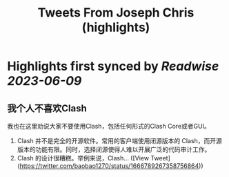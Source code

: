 :PROPERTIES:
:title: Tweets From Joseph Chris (highlights)
:END:
:PROPERTIES:
:author: [[baobao1270 on Twitter]]
:full-title: "Tweets From Joseph Chris"
:category: [[tweets]]
:url: https://twitter.com/baobao1270
:END:

* Highlights first synced by [[Readwise]] [[2023-06-09]]
** 我个人不喜欢Clash
我也在这里劝说大家不要使用Clash，包括任何形式的Clash Core或者GUI。

1. Clash 并不是完全的开源软件。常用的客户端使用闭源版本的 Clash，而开源版本的功能有限。同时，选择闭源使得人难以开展广泛的代码审计工作。
2.  Clash 的设计很糟糕。举例来说，Clash… ([View Tweet](https://twitter.com/baobao1270/status/1666789267358756864))